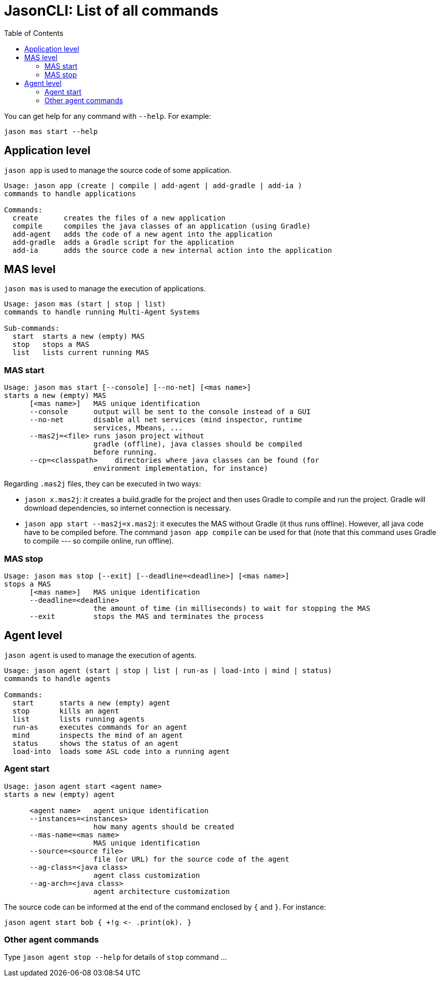 # JasonCLI: List of all commands
:toc: right

You can get help for any command with `--help`. For example:

```
jason mas start --help
```

## Application level

`jason app` is used to manage the source code of some application.

```
Usage: jason app (create | compile | add-agent | add-gradle | add-ia )
commands to handle applications

Commands:
  create      creates the files of a new application
  compile     compiles the java classes of an application (using Gradle)
  add-agent   adds the code of a new agent into the application
  add-gradle  adds a Gradle script for the application
  add-ia      adds the source code a new internal action into the application
```


## MAS level

`jason mas` is used to manage the execution of applications.

```
Usage: jason mas (start | stop | list)
commands to handle running Multi-Agent Systems

Sub-commands:
  start  starts a new (empty) MAS
  stop   stops a MAS
  list   lists current running MAS
```

### MAS start

```
Usage: jason mas start [--console] [--no-net] [<mas name>]
starts a new (empty) MAS
      [<mas name>]   MAS unique identification
      --console      output will be sent to the console instead of a GUI
      --no-net       disable all net services (mind inspector, runtime
                     services, Mbeans, ...
      --mas2j=<file> runs jason project without
                     gradle (offline), java classes should be compiled
                     before running.
      --cp=<classpath>    directories where java classes can be found (for
                     environment implementation, for instance)

```

Regarding `.mas2j` files, they can be executed in two ways:

- `jason x.mas2j`: it creates a build.gradle for the project and then uses Gradle to compile and run the project. Gradle will download dependencies, so internet connection is necessary.
- `jason app start --mas2j=x.mas2j`: it executes the MAS without Gradle (it thus runs offline). However, all java code have to be compiled before. The command `jason app compile` can be used for that (note that this command uses Gradle to compile --- so compile online, run offline).



### MAS stop

```
Usage: jason mas stop [--exit] [--deadline=<deadline>] [<mas name>]
stops a MAS
      [<mas name>]   MAS unique identification
      --deadline=<deadline>
                     the amount of time (in milliseconds) to wait for stopping the MAS
      --exit         stops the MAS and terminates the process
```

## Agent level

`jason agent` is used to manage the execution of agents.


```
Usage: jason agent (start | stop | list | run-as | load-into | mind | status)
commands to handle agents

Commands:
  start      starts a new (empty) agent
  stop       kills an agent
  list       lists running agents
  run-as     executes commands for an agent
  mind       inspects the mind of an agent
  status     shows the status of an agent
  load-into  loads some ASL code into a running agent
```


### Agent start

```
Usage: jason agent start <agent name>
starts a new (empty) agent

      <agent name>   agent unique identification
      --instances=<instances>
                     how many agents should be created
      --mas-name=<mas name>
                     MAS unique identification
      --source=<source file>
                     file (or URL) for the source code of the agent
      --ag-class=<java class>
                     agent class customization         
      --ag-arch=<java class>
                     agent architecture customization 
```

The source code can be informed at the  end of the command enclosed by `{` and `}`. For instance:

```
jason agent start bob { +!g <- .print(ok). }
```

### Other agent commands

Type `jason agent stop --help` for details of `stop` command ...

